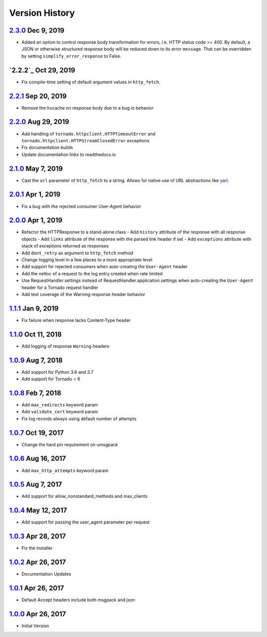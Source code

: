 Version History
===============

`2.3.0`_ Dec 9, 2019
--------------------
- Added an option to control response body transformation for errors, i.e. HTTP
  status code >= 400.  By default, a JSON or otherwise structured response body
  will be reduced down to its error ``message``.  That can be overridden by
  setting ``simplify_error_response`` to False.

`2.2.2`_ Oct 29, 2019
---------------------
- Fix compile-time setting of default argument values in ``http_fetch``.

`2.2.1`_ Sep 20, 2019
---------------------
- Remove the lrucache on response body due to a bug in behavior

`2.2.0`_ Aug 29, 2019
---------------------
- Add handling of ``tornado.httpclient.HTTPTimeoutError`` and
  ``tornado.httpclient.HTTPStreamClosedError`` exceptions
- Fix documentation builds
- Update documentation links to readthedocs.io

`2.1.0`_ May 7, 2019
--------------------
- Cast the ``url`` parameter of ``http_fetch`` to a string.
  Allows for native use of URL abstractions like `yarl <https://yarl.readthedocs.io/en/latest/>`_.

`2.0.1`_ Apr 1, 2019
--------------------
- Fix a bug with the rejected consumer User-Agent behavior

`2.0.0`_ Apr 1, 2019
--------------------
- Refactor the HTTPResponse to a stand-alone class
  - Add ``history`` attribute of the response with all response objects
  - Add ``links`` attribute of the response with the parsed link header if set
  - Add ``exceptions`` attribute with stack of exceptions returned as responses
- Add ``dont_retry`` as argument to ``http_fetch`` method
- Change logging level in a few places to a more appropriate level
- Add support for rejected consumers when auto-creating the ``User-Agent`` header
- Add the netloc of a request to the log entry created when rate limited
- Use RequestHandler.settings instead of RequestHandler.application.settings
  when auto-creating the ``User-Agent`` header for a Tornado request handler
- Add test coverage of the Warning response header behavior

`1.1.1`_ Jan 9, 2019
--------------------
- Fix failure when response lacks Content-Type header

`1.1.0`_ Oct 11, 2018
---------------------
- Add logging of response ``Warning`` headers

`1.0.9`_ Aug 7, 2018
--------------------
- Add support for Python 3.6 and 3.7
- Add support for Tornado < 6

`1.0.8`_ Feb 7, 2018
--------------------
- Add ``max_redirects`` keyword param
- Add ``validate_cert`` keyword param
- Fix log records always using default number of attempts

`1.0.7`_ Oct 19, 2017
---------------------
- Change the hard pin requirement on umsgpack

`1.0.6`_ Aug 16, 2017
---------------------
- Add ``max_http_attempts`` keyword param

`1.0.5`_ Aug 7, 2017
--------------------
- Add support for allow_nonstandard_methods and max_clients

`1.0.4`_ May 12, 2017
---------------------
- Add support for passing the user_agent parameter per request

`1.0.3`_ Apr 28, 2017
---------------------
- Fix the installer

`1.0.2`_ Apr 26, 2017
---------------------
- Documentation Updates

`1.0.1`_ Apr 26, 2017
---------------------
- Default Accept headers include both msgpack and json

`1.0.0`_ Apr 26, 2017
---------------------
- Initial Version

.. _2.3.0: https://github.com/sprockets/sprockets.mixins.http/compare/2.2.1...2.3.0
.. _2.2.1: https://github.com/sprockets/sprockets.mixins.http/compare/2.2.0...2.2.1
.. _2.2.0: https://github.com/sprockets/sprockets.mixins.http/compare/2.1.0...2.2.0
.. _2.1.0: https://github.com/sprockets/sprockets.mixins.http/compare/2.0.1...2.1.0
.. _2.0.1: https://github.com/sprockets/sprockets.mixins.http/compare/2.0.0...2.0.1
.. _2.0.0: https://github.com/sprockets/sprockets.mixins.http/compare/1.1.1...2.0.0
.. _1.1.1: https://github.com/sprockets/sprockets.mixins.http/compare/1.1.0...1.1.1
.. _1.1.0: https://github.com/sprockets/sprockets.mixins.http/compare/1.0.9...1.1.0
.. _1.0.9: https://github.com/sprockets/sprockets.mixins.http/compare/1.0.8...1.0.9
.. _1.0.8: https://github.com/sprockets/sprockets.mixins.http/compare/1.0.7...1.0.8
.. _1.0.7: https://github.com/sprockets/sprockets.mixins.http/compare/1.0.6...1.0.7
.. _1.0.6: https://github.com/sprockets/sprockets.mixins.http/compare/1.0.5...1.0.6
.. _1.0.5: https://github.com/sprockets/sprockets.mixins.http/compare/1.0.4...1.0.5
.. _1.0.4: https://github.com/sprockets/sprockets.mixins.http/compare/1.0.3...1.0.4
.. _1.0.3: https://github.com/sprockets/sprockets.mixins.http/compare/1.0.2...1.0.3
.. _1.0.2: https://github.com/sprockets/sprockets.mixins.http/compare/1.0.1...1.0.2
.. _1.0.1: https://github.com/sprockets/sprockets.mixins.http/compare/1.0.0...1.0.1
.. _1.0.0: https://github.com/sprockets/sprockets.mixins.http/compare/2fc5bad...1.0.0
